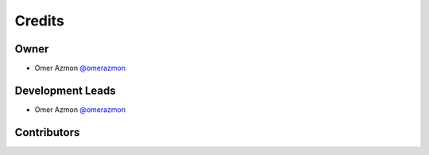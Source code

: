=======
Credits
=======

Owner
-----

* Omer Azmon `@omerazmon <https://github.com/omerazmon>`_

Development Leads
-----------------

* Omer Azmon `@omerazmon <https://github.com/omerazmon>`_

Contributors
------------

